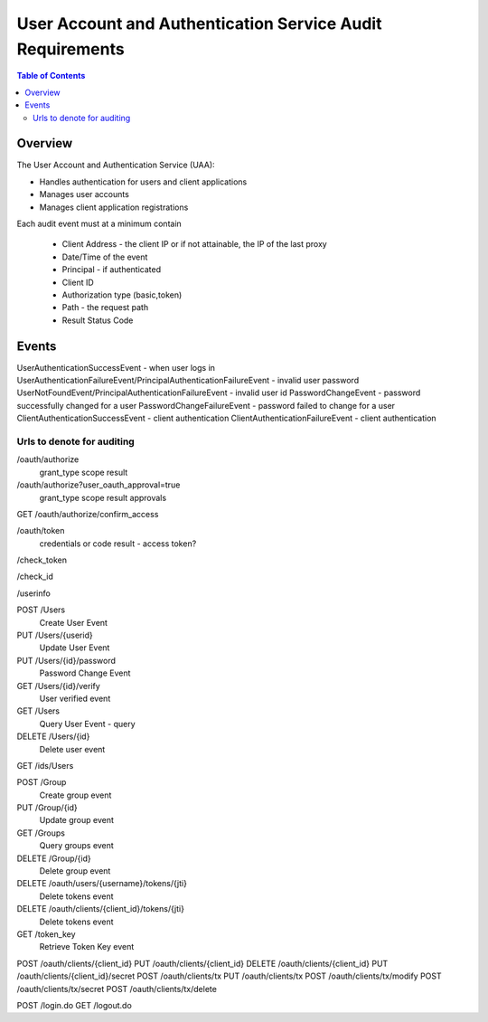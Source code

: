 ==================================================
User Account and Authentication Service Audit Requirements
==================================================

.. contents:: Table of Contents

Overview
==============================================================

The User Account and Authentication Service (UAA):

* Handles authentication for users and client applications
* Manages user accounts
* Manages client application registrations

Each audit event must at a minimum contain

  * Client Address - the client IP or if not attainable, the IP of the last proxy
  * Date/Time of the event
  * Principal - if authenticated
  * Client ID

  * Authorization type (basic,token)
  * Path - the request path
  * Result Status Code

Events
==============================================================

UserAuthenticationSuccessEvent - when user logs in
UserAuthenticationFailureEvent/PrincipalAuthenticationFailureEvent - invalid user password
UserNotFoundEvent/PrincipalAuthenticationFailureEvent - invalid user id
PasswordChangeEvent - password successfully changed for a user
PasswordChangeFailureEvent - password failed to change for a user
ClientAuthenticationSuccessEvent - client authentication
ClientAuthenticationFailureEvent - client authentication



Urls to denote for auditing
~~~~~~~~~~~~~~~~~~~~~~~~~~~~~~~~~~~~~~~~~~~~~~~~~~~~~
/oauth/authorize
 grant_type
 scope
 result

/oauth/authorize?user_oauth_approval=true
 grant_type
 scope
 result
 approvals

GET /oauth/authorize/confirm_access

/oauth/token
 credentials or code
 result - access token?

/check_token

/check_id

/userinfo

POST /Users
  Create User Event

PUT /Users/{userid}
  Update User Event

PUT /Users/{id}/password
  Password Change Event

GET /Users/{id}/verify
  User verified event

GET /Users
  Query User Event - query

DELETE /Users/{id}
  Delete user event

GET /ids/Users

POST /Group
  Create group event

PUT /Group/{id}
  Update group event

GET /Groups
  Query groups event

DELETE /Group/{id}
  Delete group event

DELETE /oauth/users/{username}/tokens/{jti}
  Delete tokens event

DELETE /oauth/clients/{client_id}/tokens/{jti}
  Delete tokens event

GET /token_key
  Retrieve Token Key event

POST /oauth/clients/{client_id}
PUT /oauth/clients/{client_id}
DELETE /oauth/clients/{client_id}
PUT /oauth/clients/{client_id}/secret
POST /oauth/clients/tx
PUT /oauth/clients/tx
POST /oauth/clients/tx/modify
POST /oauth/clients/tx/secret
POST /oauth/clients/tx/delete

POST /login.do
GET /logout.do

